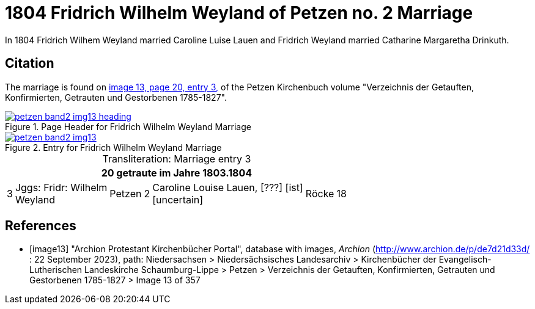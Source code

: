 = 1804 Fridrich Wilhelm Weyland of Petzen no. 2 Marriage
:page-role: doc-width

In 1804 Fridrich Wilhem Weyland married Caroline Luise Lauen and Fridrich Weyland married Catharine Margaretha Drinkuth.

== Citation

The marriage is found on <<image13,image 13, page 20, entry 3,>> of the Petzen Kirchenbuch volume "Verzeichnis der Getauften, Konfirmierten, Getrauten und Gestorbenen 1785-1827".

image::petzen-band2-img13-heading.jpg[align=left,title="Page Header for Fridrich Wilhelm Weyland Marriage",link=self]

image::petzen-band2-img13.jpg[align=left,title="Entry for Fridrich Wilhelm Weyland Marriage",link=self]

[caption="Transliteration: "]
.Marriage entry 3
[%autowidth,frame="none"]
|===
7+l|20                            getraute im Jahre 1803.1804

|3
|Jggs: Fridr: Wilhelm +
Weyland
|Petzen
|2
|Caroline Louise Lauen, [???] [ist] +
  [uncertain]
|Röcke
|18
|===


[bibliography]
== References

* [[[image13]]] "Archion Protestant Kirchenbücher Portal", database with images, _Archion_ (http://www.archion.de/p/de7d21d33d/ : 22 September 2023), path: Niedersachsen > Niedersächsisches Landesarchiv >
Kirchenbücher der Evangelisch-Lutherischen Landeskirche Schaumburg-Lippe > Petzen > Verzeichnis der Getauften, Konfirmierten, Getrauten und Gestorbenen 1785-1827 > Image 13 of 357

